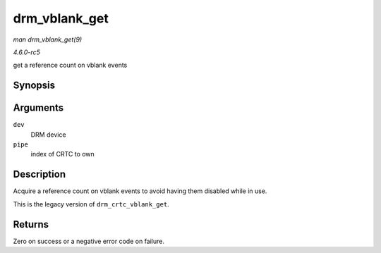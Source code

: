 .. -*- coding: utf-8; mode: rst -*-

.. _API-drm-vblank-get:

==============
drm_vblank_get
==============

*man drm_vblank_get(9)*

*4.6.0-rc5*

get a reference count on vblank events


Synopsis
========

.. c:function:: int drm_vblank_get( struct drm_device * dev, unsigned int pipe )

Arguments
=========

``dev``
    DRM device

``pipe``
    index of CRTC to own


Description
===========

Acquire a reference count on vblank events to avoid having them disabled
while in use.

This is the legacy version of ``drm_crtc_vblank_get``.


Returns
=======

Zero on success or a negative error code on failure.


.. ------------------------------------------------------------------------------
.. This file was automatically converted from DocBook-XML with the dbxml
.. library (https://github.com/return42/sphkerneldoc). The origin XML comes
.. from the linux kernel, refer to:
..
.. * https://github.com/torvalds/linux/tree/master/Documentation/DocBook
.. ------------------------------------------------------------------------------
